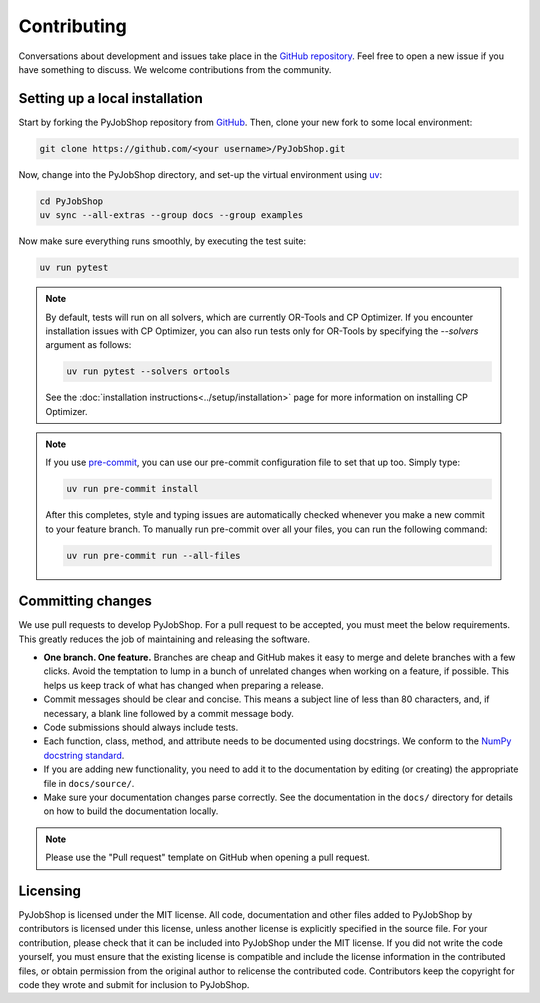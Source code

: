 Contributing
============

Conversations about development and issues take place in the `GitHub repository <https://github.com/PyJobShop/PyJobShop/>`_.
Feel free to open a new issue if you have something to discuss.
We welcome contributions from the community.


Setting up a local installation
-------------------------------

Start by forking the PyJobShop repository from `GitHub <https://github.com/PyJobShop/PyJobShop/fork>`_.
Then, clone your new fork to some local environment:

.. code-block:: shell

   git clone https://github.com/<your username>/PyJobShop.git

Now, change into the PyJobShop directory, and set-up the virtual environment using `uv <https://github.com/astral-sh/uv>`__:

.. code-block:: shell

   cd PyJobShop
   uv sync --all-extras --group docs --group examples

Now make sure everything runs smoothly, by executing the test suite:

.. code-block:: shell

   uv run pytest

.. note::

   By default, tests will run on all solvers, which are currently OR-Tools and CP Optimizer.
   If you encounter installation issues with CP Optimizer, you can also run tests only for OR-Tools by specifying the `--solvers` argument as follows:

   .. code-block:: shell

      uv run pytest --solvers ortools

   See the :doc:`installation instructions<../setup/installation>` page for more information on installing CP Optimizer.

.. note::

   If you use `pre-commit <https://pre-commit.com/>`_, you can use our pre-commit configuration file to set that up too.
   Simply type:

   .. code-block:: shell

      uv run pre-commit install

   After this completes, style and typing issues are automatically checked whenever you make a new commit to your feature branch.
   To manually run pre-commit over all your files, you can run the following command:

   .. code-block:: shell

      uv run pre-commit run --all-files


Committing changes
------------------

We use pull requests to develop PyJobShop.
For a pull request to be accepted, you must meet the below requirements.
This greatly reduces the job of maintaining and releasing the software.

- **One branch. One feature.**
  Branches are cheap and GitHub makes it easy to merge and delete branches with a few clicks.
  Avoid the temptation to lump in a bunch of unrelated changes when working on a feature, if possible.
  This helps us keep track of what has changed when preparing a release.
- Commit messages should be clear and concise.
  This means a subject line of less than 80 characters, and, if necessary, a blank line followed by a commit message body.
- Code submissions should always include tests.
- Each function, class, method, and attribute needs to be documented using docstrings.
  We conform to the `NumPy docstring standard <https://numpydoc.readthedocs.io/en/latest/format.html#docstring-standard>`_.
- If you are adding new functionality, you need to add it to the documentation by editing (or creating) the appropriate file in ``docs/source/``.
- Make sure your documentation changes parse correctly.
  See the documentation in the ``docs/`` directory for details on how to build the documentation locally.

.. note::

   Please use the "Pull request" template on GitHub when opening a pull request.


Licensing
---------

PyJobShop is licensed under the MIT license.
All code, documentation and other files added to PyJobShop by contributors is licensed under this license, unless another license is explicitly specified in the source file.
For your contribution, please check that it can be included into PyJobShop under the MIT license.
If you did not write the code yourself, you must ensure that the existing license is compatible and include the license information in the contributed files, or obtain permission from the original author to relicense the contributed code.
Contributors keep the copyright for code they wrote and submit for inclusion to PyJobShop.
